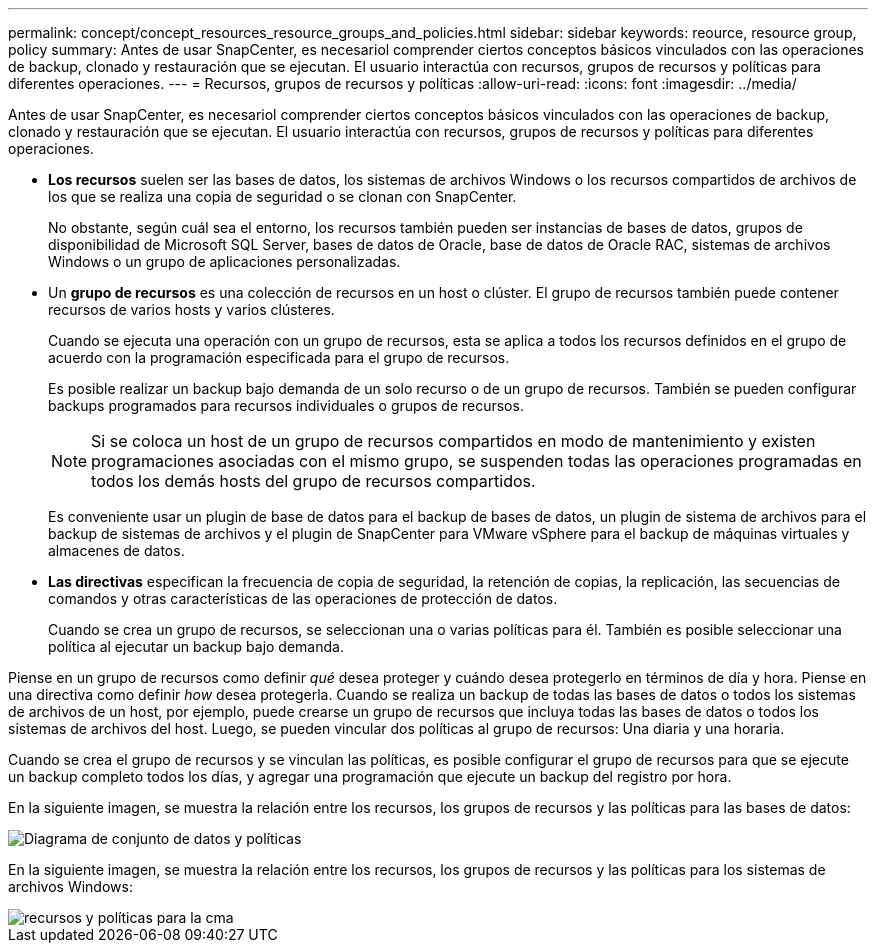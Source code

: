 ---
permalink: concept/concept_resources_resource_groups_and_policies.html 
sidebar: sidebar 
keywords: reource, resource group, policy 
summary: Antes de usar SnapCenter, es necesariol comprender ciertos conceptos básicos vinculados con las operaciones de backup, clonado y restauración que se ejecutan. El usuario interactúa con recursos, grupos de recursos y políticas para diferentes operaciones. 
---
= Recursos, grupos de recursos y políticas
:allow-uri-read: 
:icons: font
:imagesdir: ../media/


[role="lead"]
Antes de usar SnapCenter, es necesariol comprender ciertos conceptos básicos vinculados con las operaciones de backup, clonado y restauración que se ejecutan. El usuario interactúa con recursos, grupos de recursos y políticas para diferentes operaciones.

* *Los recursos* suelen ser las bases de datos, los sistemas de archivos Windows o los recursos compartidos de archivos de los que se realiza una copia de seguridad o se clonan con SnapCenter.
+
No obstante, según cuál sea el entorno, los recursos también pueden ser instancias de bases de datos, grupos de disponibilidad de Microsoft SQL Server, bases de datos de Oracle, base de datos de Oracle RAC, sistemas de archivos Windows o un grupo de aplicaciones personalizadas.

* Un *grupo de recursos* es una colección de recursos en un host o clúster. El grupo de recursos también puede contener recursos de varios hosts y varios clústeres.
+
Cuando se ejecuta una operación con un grupo de recursos, esta se aplica a todos los recursos definidos en el grupo de acuerdo con la programación especificada para el grupo de recursos.

+
Es posible realizar un backup bajo demanda de un solo recurso o de un grupo de recursos. También se pueden configurar backups programados para recursos individuales o grupos de recursos.

+

NOTE: Si se coloca un host de un grupo de recursos compartidos en modo de mantenimiento y existen programaciones asociadas con el mismo grupo, se suspenden todas las operaciones programadas en todos los demás hosts del grupo de recursos compartidos.

+
Es conveniente usar un plugin de base de datos para el backup de bases de datos, un plugin de sistema de archivos para el backup de sistemas de archivos y el plugin de SnapCenter para VMware vSphere para el backup de máquinas virtuales y almacenes de datos.

* *Las directivas* especifican la frecuencia de copia de seguridad, la retención de copias, la replicación, las secuencias de comandos y otras características de las operaciones de protección de datos.
+
Cuando se crea un grupo de recursos, se seleccionan una o varias políticas para él. También es posible seleccionar una política al ejecutar un backup bajo demanda.



Piense en un grupo de recursos como definir _qué_ desea proteger y cuándo desea protegerlo en términos de día y hora. Piense en una directiva como definir _how_ desea protegerla. Cuando se realiza un backup de todas las bases de datos o todos los sistemas de archivos de un host, por ejemplo, puede crearse un grupo de recursos que incluya todas las bases de datos o todos los sistemas de archivos del host. Luego, se pueden vincular dos políticas al grupo de recursos: Una diaria y una horaria.

Cuando se crea el grupo de recursos y se vinculan las políticas, es posible configurar el grupo de recursos para que se ejecute un backup completo todos los días, y agregar una programación que ejecute un backup del registro por hora.

En la siguiente imagen, se muestra la relación entre los recursos, los grupos de recursos y las políticas para las bases de datos:

image::../media/datasets_and_policies.gif[Diagrama de conjunto de datos y políticas]

En la siguiente imagen, se muestra la relación entre los recursos, los grupos de recursos y las políticas para los sistemas de archivos Windows:

image::../media/resources_and_policies_for_wfs.gif[recursos y políticas para la cma]
